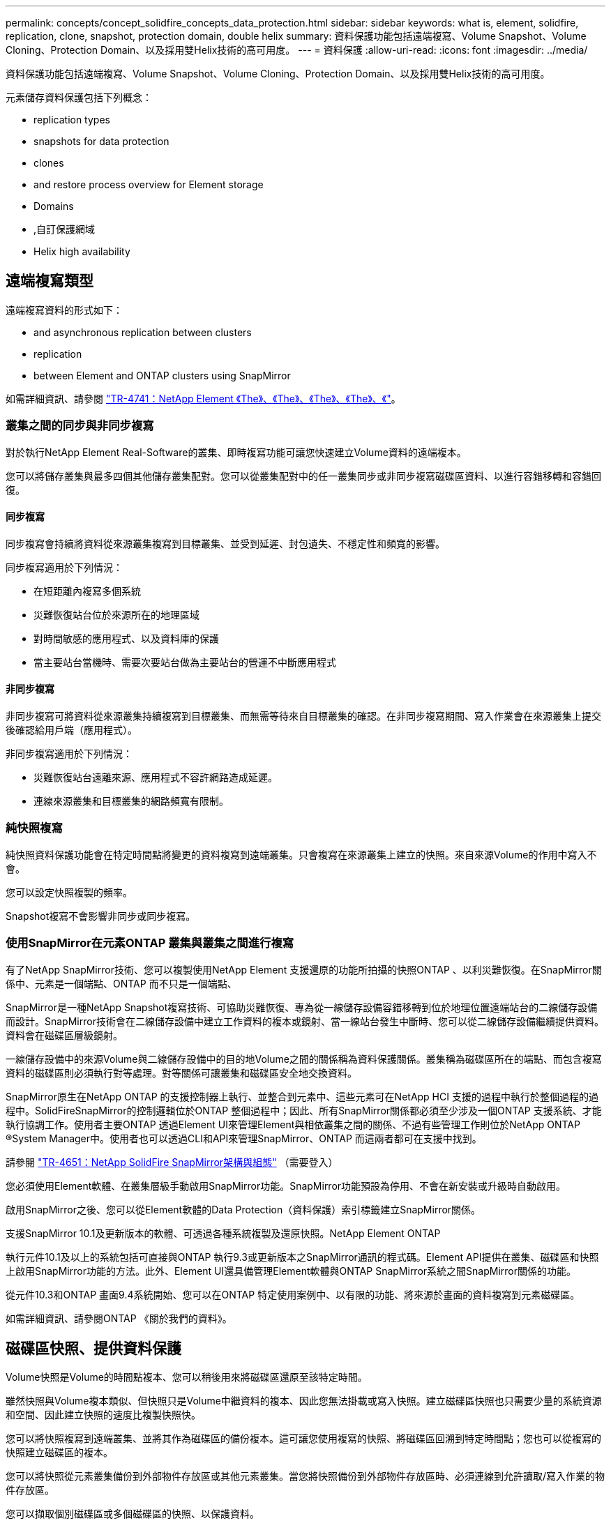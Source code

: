 ---
permalink: concepts/concept_solidfire_concepts_data_protection.html 
sidebar: sidebar 
keywords: what is, element, solidfire, replication, clone, snapshot, protection domain, double helix 
summary: 資料保護功能包括遠端複寫、Volume Snapshot、Volume Cloning、Protection Domain、以及採用雙Helix技術的高可用度。 
---
= 資料保護
:allow-uri-read: 
:icons: font
:imagesdir: ../media/


[role="lead"]
資料保護功能包括遠端複寫、Volume Snapshot、Volume Cloning、Protection Domain、以及採用雙Helix技術的高可用度。

元素儲存資料保護包括下列概念：

*  replication types
*  snapshots for data protection
*  clones
*  and restore process overview for Element storage
*  Domains
* ,自訂保護網域
*  Helix high availability




== 遠端複寫類型

遠端複寫資料的形式如下：

*  and asynchronous replication between clusters
*  replication
*  between Element and ONTAP clusters using SnapMirror


如需詳細資訊、請參閱 https://www.netapp.com/us/media/tr-4741.pdf["TR-4741：NetApp Element 《The》、《The》、《The》、《The》、《"^]。



=== 叢集之間的同步與非同步複寫

對於執行NetApp Element Real-Software的叢集、即時複寫功能可讓您快速建立Volume資料的遠端複本。

您可以將儲存叢集與最多四個其他儲存叢集配對。您可以從叢集配對中的任一叢集同步或非同步複寫磁碟區資料、以進行容錯移轉和容錯回復。



==== 同步複寫

同步複寫會持續將資料從來源叢集複寫到目標叢集、並受到延遲、封包遺失、不穩定性和頻寬的影響。

同步複寫適用於下列情況：

* 在短距離內複寫多個系統
* 災難恢復站台位於來源所在的地理區域
* 對時間敏感的應用程式、以及資料庫的保護
* 當主要站台當機時、需要次要站台做為主要站台的營運不中斷應用程式




==== 非同步複寫

非同步複寫可將資料從來源叢集持續複寫到目標叢集、而無需等待來自目標叢集的確認。在非同步複寫期間、寫入作業會在來源叢集上提交後確認給用戶端（應用程式）。

非同步複寫適用於下列情況：

* 災難恢復站台遠離來源、應用程式不容許網路造成延遲。
* 連線來源叢集和目標叢集的網路頻寬有限制。




=== 純快照複寫

純快照資料保護功能會在特定時間點將變更的資料複寫到遠端叢集。只會複寫在來源叢集上建立的快照。來自來源Volume的作用中寫入不會。

您可以設定快照複製的頻率。

Snapshot複寫不會影響非同步或同步複寫。



=== 使用SnapMirror在元素ONTAP 叢集與叢集之間進行複寫

有了NetApp SnapMirror技術、您可以複製使用NetApp Element 支援還原的功能所拍攝的快照ONTAP 、以利災難恢復。在SnapMirror關係中、元素是一個端點、ONTAP 而不只是一個端點、

SnapMirror是一種NetApp Snapshot複寫技術、可協助災難恢復、專為從一線儲存設備容錯移轉到位於地理位置遠端站台的二線儲存設備而設計。SnapMirror技術會在二線儲存設備中建立工作資料的複本或鏡射、當一線站台發生中斷時、您可以從二線儲存設備繼續提供資料。資料會在磁碟區層級鏡射。

一線儲存設備中的來源Volume與二線儲存設備中的目的地Volume之間的關係稱為資料保護關係。叢集稱為磁碟區所在的端點、而包含複寫資料的磁碟區則必須執行對等處理。對等關係可讓叢集和磁碟區安全地交換資料。

SnapMirror原生在NetApp ONTAP 的支援控制器上執行、並整合到元素中、這些元素可在NetApp HCI 支援的過程中執行於整個過程的過程中。SolidFireSnapMirror的控制邏輯位於ONTAP 整個過程中；因此、所有SnapMirror關係都必須至少涉及一個ONTAP 支援系統、才能執行協調工作。使用者主要ONTAP 透過Element UI來管理Element與相依叢集之間的關係、不過有些管理工作則位於NetApp ONTAP ®System Manager中。使用者也可以透過CLI和API來管理SnapMirror、ONTAP 而這兩者都可在支援中找到。

請參閱 https://fieldportal.netapp.com/content/616239["TR-4651：NetApp SolidFire SnapMirror架構與組態"^] （需要登入）

您必須使用Element軟體、在叢集層級手動啟用SnapMirror功能。SnapMirror功能預設為停用、不會在新安裝或升級時自動啟用。

啟用SnapMirror之後、您可以從Element軟體的Data Protection（資料保護）索引標籤建立SnapMirror關係。

支援SnapMirror 10.1及更新版本的軟體、可透過各種系統複製及還原快照。NetApp Element ONTAP

執行元件10.1及以上的系統包括可直接與ONTAP 執行9.3或更新版本之SnapMirror通訊的程式碼。Element API提供在叢集、磁碟區和快照上啟用SnapMirror功能的方法。此外、Element UI還具備管理Element軟體與ONTAP SnapMirror系統之間SnapMirror關係的功能。

從元件10.3和ONTAP 畫面9.4系統開始、您可以在ONTAP 特定使用案例中、以有限的功能、將來源於畫面的資料複寫到元素磁碟區。

如需詳細資訊、請參閱ONTAP 《關於我們的資料》。



== 磁碟區快照、提供資料保護

Volume快照是Volume的時間點複本、您可以稍後用來將磁碟區還原至該特定時間。

雖然快照與Volume複本類似、但快照只是Volume中繼資料的複本、因此您無法掛載或寫入快照。建立磁碟區快照也只需要少量的系統資源和空間、因此建立快照的速度比複製快照快。

您可以將快照複寫到遠端叢集、並將其作為磁碟區的備份複本。這可讓您使用複寫的快照、將磁碟區回溯到特定時間點；您也可以從複寫的快照建立磁碟區的複本。

您可以將快照從元素叢集備份到外部物件存放區或其他元素叢集。當您將快照備份到外部物件存放區時、必須連線到允許讀取/寫入作業的物件存放區。

您可以擷取個別磁碟區或多個磁碟區的快照、以保護資料。



== Volume複製

單一磁碟區或多個磁碟區的複本是資料的時間點複本。當您複製磁碟區時、系統會建立磁碟區的快照、然後建立快照所參照資料的複本。

這是一個非同步程序、程序所需的時間長短取決於您要複製的磁碟區大小和目前的叢集負載。

叢集一次最多可支援兩個執行中的每個Volume複製要求、一次最多可支援八個作用中Volume複製作業。超過這些限制的要求會排入佇列、以供日後處理。



== 元素儲存的備份與還原程序總覽

您可以將磁碟區備份並還原至其他SolidFire 的不二儲存區、以及與Amazon S3或OpenStack Swift相容的次要物件存放區。

您可以將磁碟區備份至下列項目：

* 一個可用來儲存的叢集SolidFire
* Amazon S3物件存放區
* OpenStack Swift物件存放區


從OpenStack Swift或Amazon S3還原磁碟區時、您需要原始備份程序的資訊清單資訊。如果您要還原SolidFire 已備份到還原系統上的磁碟區、則不需要任何資訊清單資訊。



== 保護網域

Protection Domain是一種節點或一組節點、可將任何部分或甚至所有節點集中在一起、同時維持資料可用度。保護網域可讓儲存叢集自動修復機箱遺失（機箱關聯性）或整個網域（機箱群組）的問題。

您可以使用NetApp Element 適用於vCenter Server的VMware vCenter外掛程式中的「VMware組態」延伸點、手動啟用Protection Domain監控NetApp Element 功能。您可以根據節點或機箱網域、選取「Protection Domain」臨界值。您也可以使用Element API或Web UI來啟用Protection Domain監控功能。

Protection Domain配置會將每個節點指派給特定的Protection Domain。

支援兩種不同的保護網域配置、稱為保護網域層級。

* 在節點層級、每個節點都位於自己的Protection Domain中。
* 在機箱層級、只有共用機箱的節點位於同一個保護網域中。
+
** 當節點新增至叢集時、會自動從硬體判斷機箱層級配置。
** 在每個節點位於獨立機箱中的叢集中、這兩個層級的功能完全相同。




建立新叢集時、如果您使用位於共用機箱中的儲存節點、可能需要考慮使用「保護網域」功能來設計機箱層級的故障保護。



== 自訂保護網域

您可以定義符合您特定機箱和節點配置的自訂保護網域配置、以及每個節點與一個且只與一個自訂保護網域相關聯的位置。根據預設、每個節點都會指派給相同的預設自訂保護網域。

如果未指派自訂保護網域：

* 叢集作業不受影響。
* 自訂層級既不容忍、也不彈性。


當您為叢集設定自訂保護網域時、有三種可能的保護層級、您可從元素Web UI儀表板查看：

* 不受保護：儲存叢集不受其自訂保護網域之一故障的影響。若要修正此問題、請將額外的儲存容量新增至叢集、或重新設定叢集的自訂保護網域、以保護叢集免於可能的資料遺失。
* 容錯能力：儲存叢集有足夠的可用容量、可在其中一個自訂保護網域發生故障後、防止資料遺失。
* 容錯能力：儲存叢集在其自訂保護網域之一故障後、有足夠的可用容量可自我修復。修復程序完成後、如果有其他網域發生故障、叢集將受到保護、不會遺失資料。


如果指派多個自訂保護網域、則每個子系統都會將重複項目指派給不同的自訂保護網域。如果無法這麼做、則會回復為將重複項目指派給不同的節點。每個子系統（例如、儲存槽、分片、傳輸協定端點供應商和頻道群）都會獨立執行此作業。

您可以使用下列API方法來設定自訂保護網域：

* link:../api/reference_element_api_getprotectiondomainlayout.html["GetProtectionDomainLayout"^] -顯示每個節點所在的機箱和自訂保護網域。
* link:../api/reference_element_api_setprotectiondomainlayout.html["SetProtectionDomainLayout"^] -可將自訂保護網域指派給每個節點。




== 雙倍Helix高可用度

雙Helix資料保護是一種複寫方法、可在系統內的所有磁碟機之間分散至少兩個備援的資料複本。「無RAID」方法可讓系統吸收儲存系統所有層級的多個並行故障、並快速修復。
